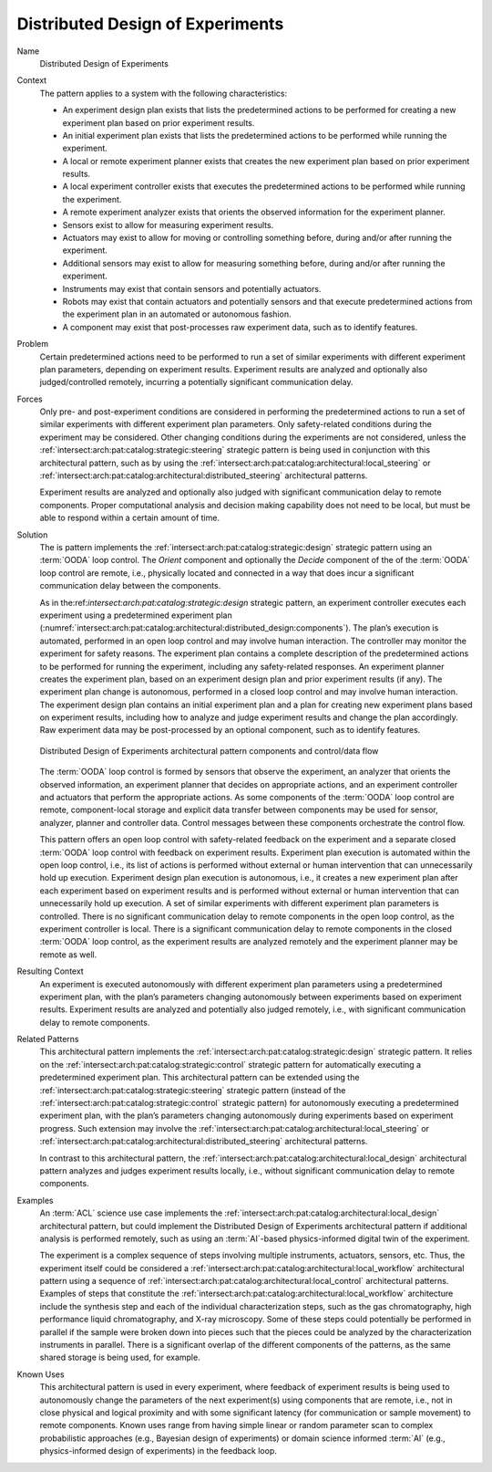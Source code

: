 .. _intersect:arch:pat:catalog:architectural:distributed_design:

Distributed Design of Experiments
^^^^^^^^^^^^^^^^^^^^^^^^^^^^^^^^^

Name
   Distributed Design of Experiments

Context
   The pattern applies to a system with the following characteristics:

   -  An experiment design plan exists that lists the predetermined actions
      to be performed for creating a new experiment plan based on prior
      experiment results.

   -  An initial experiment plan exists that lists the predetermined
      actions to be performed while running the experiment.

   -  A local or remote experiment planner exists that creates the new
      experiment plan based on prior experiment results.

   -  A local experiment controller exists that executes the predetermined
      actions to be performed while running the experiment.

   -  A remote experiment analyzer exists that orients the observed
      information for the experiment planner.

   -  Sensors exist to allow for measuring experiment results.

   -  Actuators may exist to allow for moving or controlling something
      before, during and/or after running the experiment.

   -  Additional sensors may exist to allow for measuring something before,
      during and/or after running the experiment.

   -  Instruments may exist that contain sensors and potentially actuators.

   -  Robots may exist that contain actuators and potentially sensors and
      that execute predetermined actions from the experiment plan in an
      automated or autonomous fashion.

   -  A component may exist that post-processes raw experiment data, such
      as to identify features.

Problem
   Certain predetermined actions need to be performed to run a set of
   similar experiments with different experiment plan parameters, depending
   on experiment results. Experiment results are analyzed and optionally
   also judged/controlled remotely, incurring a potentially significant
   communication delay.

Forces
   Only pre- and post-experiment conditions are considered in performing
   the predetermined actions to run a set of similar experiments with
   different experiment plan parameters. Only safety-related conditions
   during the experiment may be considered. Other changing conditions
   during the experiments are not considered, unless the
   :ref:`intersect:arch:pat:catalog:strategic:steering` strategic pattern
   is being used in conjunction with this architectural pattern, such as by
   using the :ref:`intersect:arch:pat:catalog:architectural:local_steering` or
   :ref:`intersect:arch:pat:catalog:architectural:distributed_steering`
   architectural patterns.

   Experiment results are analyzed and optionally also judged with
   significant communication delay to remote components. Proper
   computational analysis and decision making capability does not need to
   be local, but must be able to respond within a certain amount of time.

Solution
   The is pattern implements the
   :ref:`intersect:arch:pat:catalog:strategic:design` strategic pattern using
   an :term:`OODA` loop control. The *Orient* component and optionally the
   *Decide* component of the of the :term:`OODA` loop control are remote, i.e.,
   physically located and connected in a way that does incur a significant
   communication delay between the components.

   As in the:ref:`intersect:arch:pat:catalog:strategic:design` strategic
   pattern, an experiment controller executes each experiment using a
   predetermined experiment plan
   (:numref:`intersect:arch:pat:catalog:architectural:distributed_design:components`).
   The plan’s execution is automated, performed in an open loop control and
   may involve human interaction. The controller may monitor the experiment
   for safety reasons. The experiment plan contains a complete description
   of the predetermined actions to be performed for running the experiment,
   including any safety-related responses. An experiment planner creates
   the experiment plan, based on an experiment design plan and prior
   experiment results (if any). The experiment plan change is autonomous,
   performed in a closed loop control and may involve human interaction.
   The experiment design plan contains an initial experiment plan and a
   plan for creating new experiment plans based on experiment results,
   including how to analyze and judge experiment results and change the
   plan accordingly. Raw experiment data may be post-processed by an
   optional component, such as to identify features.

   .. figure:: distributed_design/components.png
      :name: intersect:arch:pat:catalog:architectural:distributed_design:components
      :align: center
      :alt: Pattern components and control/data flow

      Distributed Design of Experiments architectural pattern components and
      control/data flow

   The :term:`OODA` loop control is formed by sensors that observe the experiment,
   an analyzer that orients the observed information, an experiment planner
   that decides on appropriate actions, and an experiment controller and
   actuators that perform the appropriate actions. As some components of
   the :term:`OODA` loop control are remote, component-local storage and explicit
   data transfer between components may be used for sensor, analyzer,
   planner and controller data. Control messages between these components
   orchestrate the control flow.

   This pattern offers an open loop control with safety-related feedback on
   the experiment and a separate closed :term:`OODA` loop control with feedback on
   experiment results. Experiment plan execution is automated within the
   open loop control, i.e., its list of actions is performed without
   external or human intervention that can unnecessarily hold up execution.
   Experiment design plan execution is autonomous, i.e., it creates a new
   experiment plan after each experiment based on experiment results and is
   performed without external or human intervention that can unnecessarily
   hold up execution. A set of similar experiments with different
   experiment plan parameters is controlled. There is no significant
   communication delay to remote components in the open loop control, as
   the experiment controller is local. There is a significant communication
   delay to remote components in the closed :term:`OODA` loop control, as the
   experiment results are analyzed remotely and the experiment planner may
   be remote as well.

Resulting Context
   An experiment is executed autonomously with different experiment plan
   parameters using a predetermined experiment plan, with the plan’s
   parameters changing autonomously between experiments based on experiment
   results. Experiment results are analyzed and potentially also judged
   remotely, i.e., with significant communication delay to remote
   components.

Related Patterns
   This architectural pattern implements the
   :ref:`intersect:arch:pat:catalog:strategic:design` strategic pattern. It
   relies on the :ref:`intersect:arch:pat:catalog:strategic:control`
   strategic pattern for automatically executing a predetermined experiment
   plan. This architectural pattern can be extended using the
   :ref:`intersect:arch:pat:catalog:strategic:steering` strategic pattern
   (instead of the :ref:`intersect:arch:pat:catalog:strategic:control`
   strategic pattern) for autonomously executing a predetermined experiment
   plan, with the plan’s parameters changing autonomously during experiments
   based on experiment progress. Such extension may involve the
   :ref:`intersect:arch:pat:catalog:architectural:local_steering` or
   :ref:`intersect:arch:pat:catalog:architectural:distributed_steering`
   architectural patterns.

   In contrast to this architectural pattern, the
   :ref:`intersect:arch:pat:catalog:architectural:local_design` architectural
   pattern analyzes and judges experiment results locally, i.e., without
   significant communication delay to remote components.

Examples
   An :term:`ACL` science use case implements
   the :ref:`intersect:arch:pat:catalog:architectural:local_design`
   architectural pattern, but could implement the Distributed Design of
   Experiments architectural pattern if additional analysis is performed
   remotely, such as using an :term:`AI`-based physics-informed digital twin
   of the experiment.

   The experiment is a complex sequence of steps involving multiple
   instruments, actuators, sensors, etc. Thus, the experiment itself could
   be considered a
   :ref:`intersect:arch:pat:catalog:architectural:local_workflow` architectural
   pattern using a sequence of
   :ref:`intersect:arch:pat:catalog:architectural:local_control` architectural
   patterns. Examples of steps that constitute the
   :ref:`intersect:arch:pat:catalog:architectural:local_workflow` architecture
   include the synthesis step and each of the individual characterization
   steps, such as the gas chromatography, high performance liquid
   chromatography, and X-ray microscopy. Some of these steps could potentially
   be performed in parallel if the sample were broken down into pieces such
   that the pieces could be analyzed by the characterization instruments in
   parallel. There is a significant overlap of the different components of the
   patterns, as the same shared storage is being used, for example.

Known Uses
   This architectural pattern is used in every experiment, where feedback
   of experiment results is being used to autonomously change the
   parameters of the next experiment(s) using components that are remote,
   i.e., not in close physical and logical proximity and with some
   significant latency (for communication or sample movement) to remote
   components. Known uses range from having simple linear or random
   parameter scan to complex probabilistic approaches (e.g., Bayesian
   design of experiments) or domain science informed :term:`AI` (e.g.,
   physics-informed design of experiments) in the feedback loop.
